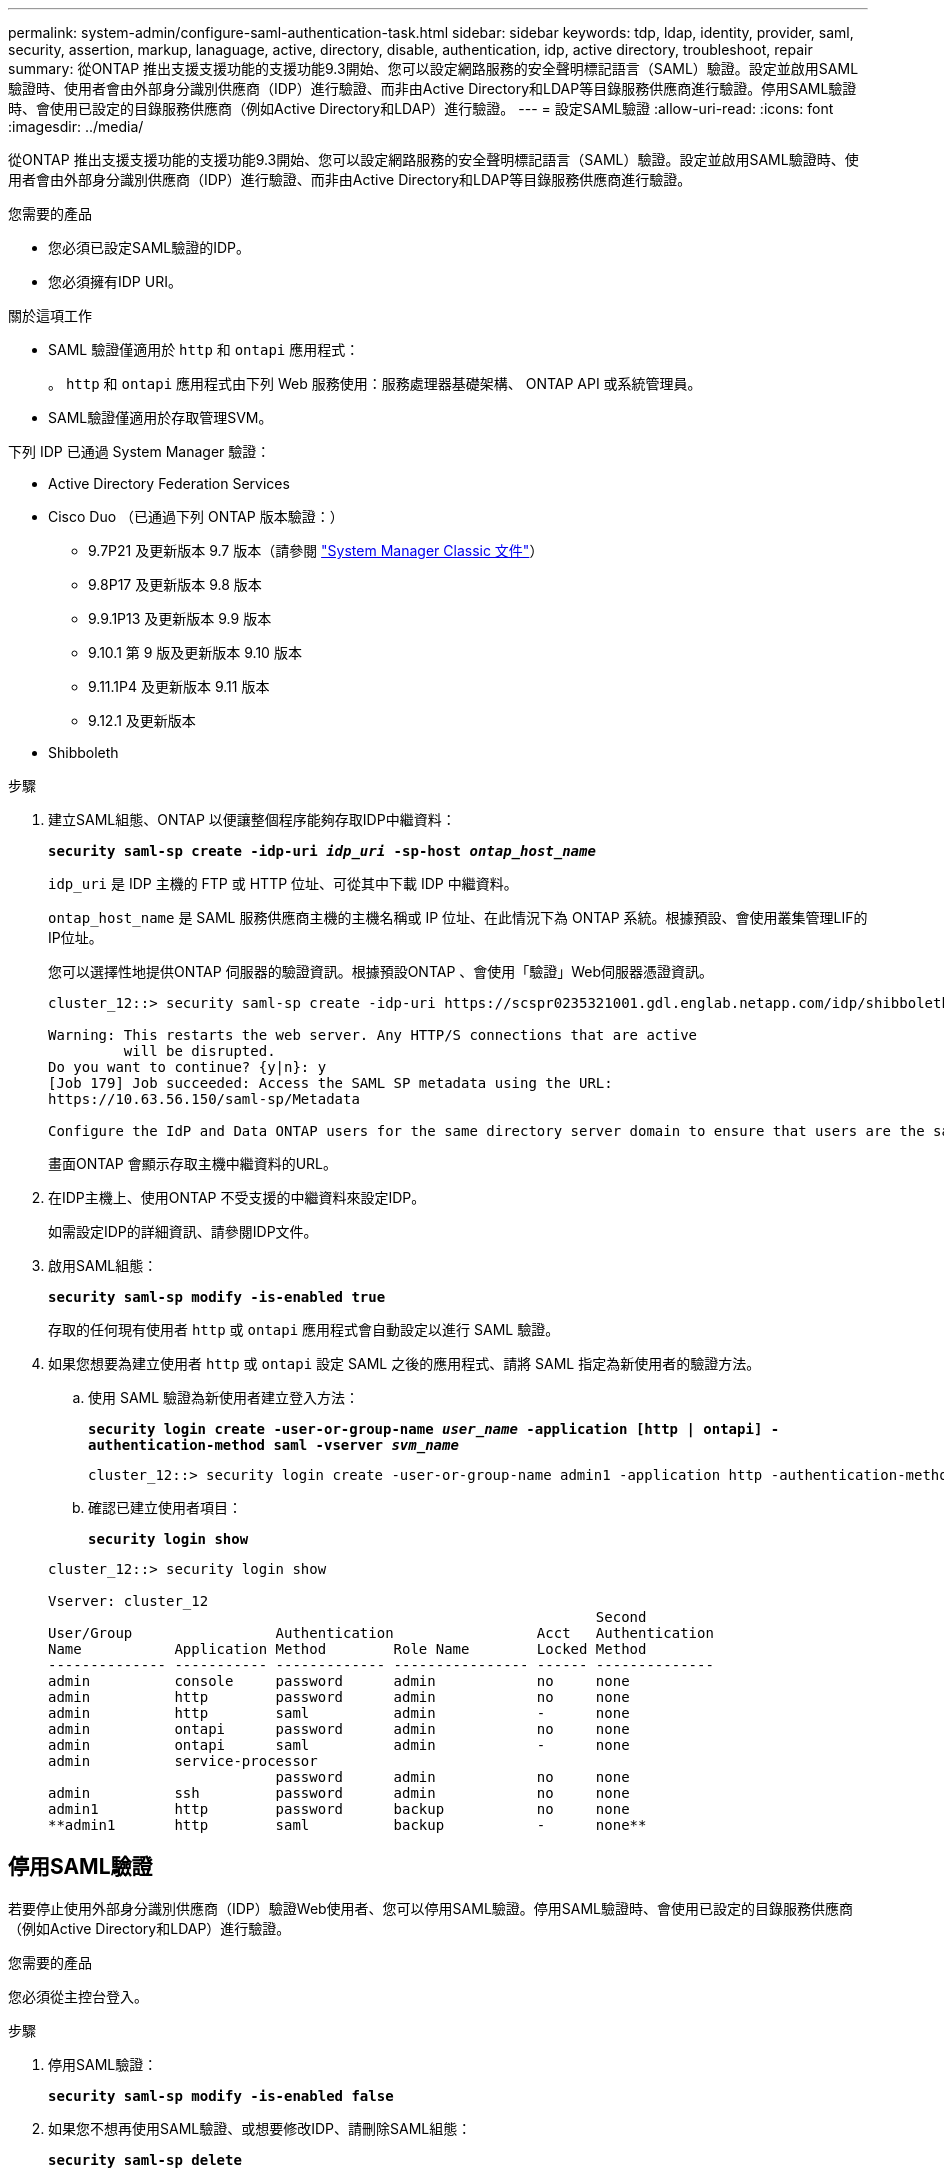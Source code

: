 ---
permalink: system-admin/configure-saml-authentication-task.html 
sidebar: sidebar 
keywords: tdp, ldap, identity, provider, saml, security, assertion, markup, lanaguage, active, directory, disable, authentication, idp, active directory, troubleshoot, repair 
summary: 從ONTAP 推出支援支援功能的支援功能9.3開始、您可以設定網路服務的安全聲明標記語言（SAML）驗證。設定並啟用SAML驗證時、使用者會由外部身分識別供應商（IDP）進行驗證、而非由Active Directory和LDAP等目錄服務供應商進行驗證。停用SAML驗證時、會使用已設定的目錄服務供應商（例如Active Directory和LDAP）進行驗證。 
---
= 設定SAML驗證
:allow-uri-read: 
:icons: font
:imagesdir: ../media/


[role="lead"]
從ONTAP 推出支援支援功能的支援功能9.3開始、您可以設定網路服務的安全聲明標記語言（SAML）驗證。設定並啟用SAML驗證時、使用者會由外部身分識別供應商（IDP）進行驗證、而非由Active Directory和LDAP等目錄服務供應商進行驗證。

.您需要的產品
* 您必須已設定SAML驗證的IDP。
* 您必須擁有IDP URI。


.關於這項工作
* SAML 驗證僅適用於 `http` 和 `ontapi` 應用程式：
+
。 `http` 和 `ontapi` 應用程式由下列 Web 服務使用：服務處理器基礎架構、 ONTAP API 或系統管理員。

* SAML驗證僅適用於存取管理SVM。


下列 IDP 已通過 System Manager 驗證：

* Active Directory Federation Services
* Cisco Duo （已通過下列 ONTAP 版本驗證：）
+
** 9.7P21 及更新版本 9.7 版本（請參閱 https://docs.netapp.com/us-en/ontap-sm-classic/online-help-96-97/task_setting_up_saml_authentication.html["System Manager Classic 文件"^]）
** 9.8P17 及更新版本 9.8 版本
** 9.9.1P13 及更新版本 9.9 版本
** 9.10.1 第 9 版及更新版本 9.10 版本
** 9.11.1P4 及更新版本 9.11 版本
** 9.12.1 及更新版本


* Shibboleth


.步驟
. 建立SAML組態、ONTAP 以便讓整個程序能夠存取IDP中繼資料：
+
`*security saml-sp create -idp-uri _idp_uri_ -sp-host _ontap_host_name_*`

+
`idp_uri` 是 IDP 主機的 FTP 或 HTTP 位址、可從其中下載 IDP 中繼資料。

+
`ontap_host_name` 是 SAML 服務供應商主機的主機名稱或 IP 位址、在此情況下為 ONTAP 系統。根據預設、會使用叢集管理LIF的IP位址。

+
您可以選擇性地提供ONTAP 伺服器的驗證資訊。根據預設ONTAP 、會使用「驗證」Web伺服器憑證資訊。

+
[listing]
----
cluster_12::> security saml-sp create -idp-uri https://scspr0235321001.gdl.englab.netapp.com/idp/shibboleth -verify-metadata-server false

Warning: This restarts the web server. Any HTTP/S connections that are active
         will be disrupted.
Do you want to continue? {y|n}: y
[Job 179] Job succeeded: Access the SAML SP metadata using the URL:
https://10.63.56.150/saml-sp/Metadata

Configure the IdP and Data ONTAP users for the same directory server domain to ensure that users are the same for different authentication methods. See the "security login show" command for the Data ONTAP user configuration.
----
+
畫面ONTAP 會顯示存取主機中繼資料的URL。

. 在IDP主機上、使用ONTAP 不受支援的中繼資料來設定IDP。
+
如需設定IDP的詳細資訊、請參閱IDP文件。

. 啟用SAML組態：
+
`*security saml-sp modify -is-enabled true*`

+
存取的任何現有使用者 `http` 或 `ontapi` 應用程式會自動設定以進行 SAML 驗證。

. 如果您想要為建立使用者 `http` 或 `ontapi` 設定 SAML 之後的應用程式、請將 SAML 指定為新使用者的驗證方法。
+
.. 使用 SAML 驗證為新使用者建立登入方法：
+
`*security login create -user-or-group-name _user_name_ -application [http | ontapi] -authentication-method saml -vserver _svm_name_*`
+
[listing]
----
cluster_12::> security login create -user-or-group-name admin1 -application http -authentication-method saml -vserver  cluster_12
----
.. 確認已建立使用者項目：
+
`*security login show*`

+
[listing]
----
cluster_12::> security login show

Vserver: cluster_12
                                                                 Second
User/Group                 Authentication                 Acct   Authentication
Name           Application Method        Role Name        Locked Method
-------------- ----------- ------------- ---------------- ------ --------------
admin          console     password      admin            no     none
admin          http        password      admin            no     none
admin          http        saml          admin            -      none
admin          ontapi      password      admin            no     none
admin          ontapi      saml          admin            -      none
admin          service-processor
                           password      admin            no     none
admin          ssh         password      admin            no     none
admin1         http        password      backup           no     none
**admin1       http        saml          backup           -      none**
----






== 停用SAML驗證

若要停止使用外部身分識別供應商（IDP）驗證Web使用者、您可以停用SAML驗證。停用SAML驗證時、會使用已設定的目錄服務供應商（例如Active Directory和LDAP）進行驗證。

.您需要的產品
您必須從主控台登入。

.步驟
. 停用SAML驗證：
+
`*security saml-sp modify -is-enabled false*`

. 如果您不想再使用SAML驗證、或想要修改IDP、請刪除SAML組態：
+
`*security saml-sp delete*`





== 疑難排解SAML組態問題

如果設定安全性聲明標記語言（SAML）驗證失敗、您可以手動修復SAML組態失敗的每個節點、並從故障中恢復。在修復程序期間、會重新啟動Web伺服器、並中斷任何作用中的HTTP連線或HTTPS連線。

.關於這項工作
設定SAML驗證時ONTAP 、將會以每個節點為基礎來套用SAML組態。啟用SAML驗證時ONTAP 、如果發生組態問題、則會自動嘗試修復每個節點。如果任何節點上的SAML組態發生問題、您可以停用SAML驗證、然後重新啟用SAML驗證。在重新啟用SAML驗證後、SAML組態仍無法套用至一或多個節點的情況下、可能會發生。您可以識別SAML組態失敗的節點、然後手動修復該節點。

.步驟
. 登入進階權限層級：
+
`*set -privilege advanced*`

. 識別SAML組態失敗的節點：
+
`*security saml-sp status show -instance*`

+
[listing]
----
cluster_12::*> security saml-sp status show -instance

                         Node: node1
                Update Status: config-success
               Database Epoch: 9
   Database Transaction Count: 997
                   Error Text:
SAML Service Provider Enabled: false
        ID of SAML Config Job: 179

                         Node: node2
                Update Status: config-failed
               Database Epoch: 9
   Database Transaction Count: 997
                   Error Text: SAML job failed, Reason: Internal error. Failed to receive the SAML IDP Metadata file.
SAML Service Provider Enabled: false
        ID of SAML Config Job: 180
2 entries were displayed.
----
. 修復故障節點上的SAML組態：
+
`*security saml-sp repair -node _node_name_*`

+
[listing]
----
cluster_12::*> security saml-sp repair -node node2

Warning: This restarts the web server. Any HTTP/S connections that are active
         will be disrupted.
Do you want to continue? {y|n}: y
[Job 181] Job is running.
[Job 181] Job success.
----
+
Web伺服器會重新啟動、且任何作用中的HTTP連線或HTTPS連線都會中斷。

. 確認已在所有節點上成功設定SAML：
+
`*security saml-sp status show -instance*`

+
[listing]
----
cluster_12::*> security saml-sp status show -instance

                         Node: node1
                Update Status: config-success
               Database Epoch: 9
   Database Transaction Count: 997
                   Error Text:
SAML Service Provider Enabled: false
        ID of SAML Config Job: 179

                         Node: node2
                Update Status: **config-success**
               Database Epoch: 9
   Database Transaction Count: 997
                   Error Text:
SAML Service Provider Enabled: false
        ID of SAML Config Job: 180
2 entries were displayed.
----


.相關資訊
http://docs.netapp.com/ontap-9/topic/com.netapp.doc.dot-cm-cmpr/GUID-5CB10C70-AC11-41C0-8C16-B4D0DF916E9B.html["指令數ONTAP"^]
